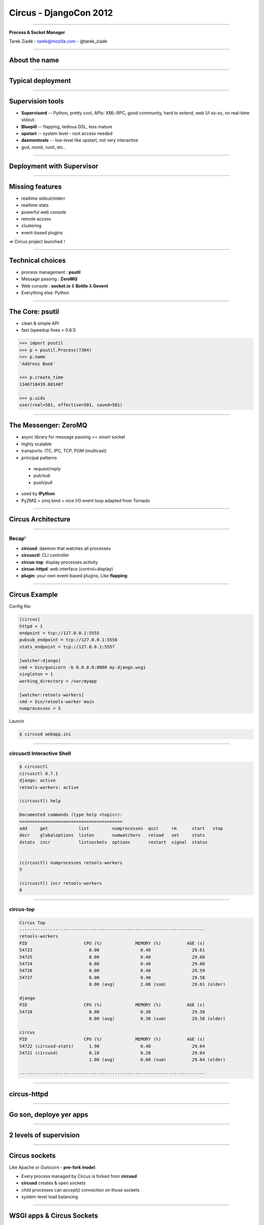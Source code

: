 +++++++++++++++++++++++
Circus - DjangoCon 2012
+++++++++++++++++++++++

----

.. image:: circus-medium.png

.. class:: center

    **Process & Socket Manager**

    Tarek Ziadé - tarek@mozilla.com - @tarek_ziade


----

About the name
==============

----

Typical deployment
==================

.. image:: django-deployment.png


----

Supervision tools
=================

- **Supervisord** -- Python, pretty cool, APIs: XML-RPC, good community,
  hard to extend, web UI so-so, no real-time stdout.

- **Bluepill** -- flapping, tedious DSL, less mature

- **upstart** -- system level - root access needed

- **daemontools** -- low-level like upstart, not very interactive

- god, monit, runit, etc..

----

Deployment with Supervisor
==========================


.. image:: typical-django-deployment.png


----

Missing features
================

- realtime stdout/stderr
- realtime stats
- powerful web console
- remote access
- clustering
- event-based plugins


=> Circus project launched !

----

Technical choices
=================

- process management : **psutil**
- Message passing : **ZeroMQ**
- Web console : **socket.io** & **Bottle** & **Gevent**
- Everything else: Python

----

The Core: psutil
================


- clean & simple API
- fast (speedup fixes > 0.6.1)


.. code-block:: python

   >>> import psutil
   >>> p = psutil.Process(7384)
   >>> p.name
   'Address Book'

   >>> p.create_time
   1346710439.681407

   >>> p.uids
   user(real=501, effective=501, saved=501)


----


The Messenger: ZeroMQ
=====================

- async library for message passing == *smart* socket
- highly scalable
- transports: ITC, IPC, TCP, PGM (multicast)
- principal patterns

 - request/reply
 - pub/sub
 - push/pull

- used by **IPython**
- PyZMQ = zmq bind + nice I/O event loop adapted from Tornado

----

Circus Architecture
===================

.. image:: circus-architecture.png


----

Recap'
------

- **circusd**: daemon that watches all processes
- **circusctl**: CLI controller
- **circus-top**: display processes activity
- **circus-httpd**: web interface (control+display)
- **plugin**: your own event-based plugins, Like **flapping**

----

Circus Example
==============

Config file:

.. code-block:: ini

    [circus]
    httpd = 1
    endpoint = tcp://127.0.0.1:5555
    pubsub_endpoint = tcp://127.0.0.1:5556
    stats_endpoint = tcp://127.0.0.1:5557

    [watcher:django]
    cmd = bin/gunicorn -b 0.0.0.0:8080 my.django.wsgi
    singleton = 1
    working_directory = /var/myapp

    [watcher:retools-workers]
    cmd = bin/retools-worker main
    numprocesses = 5


Launch

.. code-block:: sh

  $ circusd webapp.ini


----

circusctl Interactive Shell
---------------------------

.. code-block:: bash

    $ circusctl
    circusctl 0.7.1
    django: active
    retools-workers: active

    (circusctl) help

    Documented commands (type help <topic>):
    ========================================
    add     get            list         numprocesses  quit     rm      start   stop
    decr    globaloptions  listen       numwatchers   reload   set     stats
    dstats  incr           listsockets  options       restart  signal  status


    (circusctl) numprocesses retools-workers
    5

    (circusctl) incr retools-workers
    6

----

circus-top
----------

.. code-block:: bash


        Circus Top
        ------------------------------------------------------------------------
        retools-workers
        PID                      CPU (%)             MEMORY (%)          AGE (s)
        54723                      0.00                0.40                29.61
        54725                      0.00                0.40                29.60
        54724                      0.00                0.40                29.60
        54726                      0.00                0.40                29.59
        54727                      0.00                0.40                29.58
                                   0.00 (avg)          2.00 (sum)          29.61 (older)

        django
        PID                      CPU (%)             MEMORY (%)          AGE (s)
        54728                      0.00                0.30                29.58
                                   0.00 (avg)          0.30 (sum)          29.58 (older)

        circus
        PID                      CPU (%)             MEMORY (%)          AGE (s)
        54722 (circusd-stats)      1.90                0.40                29.64
        54721 (circusd)            0.10                0.20                29.64
                                   1.00 (avg)          0.60 (sum)          29.64 (older)

        ------------------------------------------------------------------------

----

circus-httpd
============

----

Go son, deploye yer apps
========================


.. image:: devops.jpg

----

2 levels of supervision
=======================


.. image:: classical-stack.png

----

Circus sockets
==============

Like Apache or Gunicorn - **pre-fork model**:

- Every process managed by Circus is forked from **circusd**
- **circusd** creates & open sockets
- child processes can *accept()* connection on those sockets
- system-level load balancing


----


WSGI apps & Circus Sockets
==========================


- **Chaussette** : WSGI server that reuses already opened sockets
- Launched with the socket file descriptor number
- the socket object is recreated with *socket.fromfd()*
- several backends: gevent, meinheld, waitress, wsgiref, eventlet

=> http://chaussette.readthedocs.org

----


Circus-based stack
==================


.. image:: circus-stack.png


----

Example
=======


.. code-block:: ini

    [circus]
    ..

    [socket:webapp]
    host = 127.0.0.1
    port = 8080

    [watcher:django-worker]
    cmd = chaussette --fd $(circus.sockets.webapp) project.wsgi.application
    use_sockets = True
    numprocesses = 2

    [env:django-worker]
    PYTHONPATH = /path/to/parent-of-dproject

    [watcher:retools-workers]
    cmd = bin/retools-worker main
    numprocesses = 5



----

Benchmarks
==========

Faster to slowest:

- Circus + gevent
- Circus + meinheld
- Gunicorn + gevent
- Circus + waitress

c.f. http://tinyurl.com/cykvgmo

----

Features being added
====================

- Clustering
- stderr/stdout streaming in the web dashboard
- ...

----

Thanks !
========

Questions ?

- Docs: http://circus.io
- IRC: #mozilla-circus on Freenode
- ML : http://tech.groups.yahoo.com/group/circus-dev
- Code: https://github.com/mozilla-services/circus




